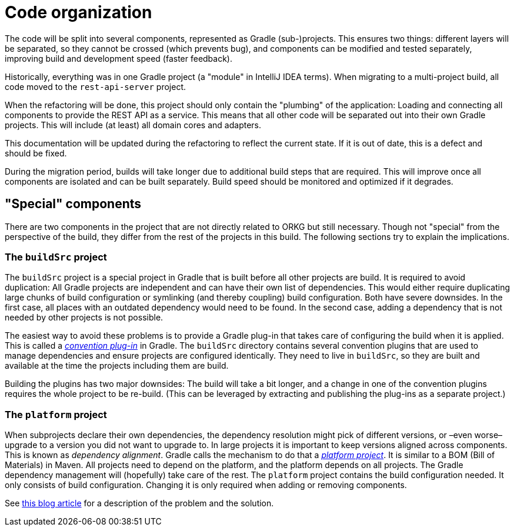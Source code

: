 = Code organization

The code will be split into several components, represented as Gradle (sub-)projects.
This ensures two things: different layers will be separated, so they cannot be crossed (which prevents bug), and components can be modified and tested separately, improving build and development speed (faster feedback).

Historically, everything was in one Gradle project (a "module" in IntelliJ IDEA terms).
When migrating to a multi-project build, all code moved to the `rest-api-server` project.

When the refactoring will be done, this project should only contain the "plumbing" of the application: Loading and connecting all components to provide the REST API as a service.
This means that all other code will be separated out into their own Gradle projects.
This will include (at least) all domain cores and adapters.

This documentation will be updated during the refactoring to reflect the current state.
If it is out of date, this is a defect and should be fixed.

During the migration period, builds will take longer due to additional build steps that are required.
This will improve once all components are isolated and can be built separately.
Build speed should be monitored and optimized if it degrades.

== "Special" components

There are two components in the project that are not directly related to ORKG but still necessary.
Though not "special" from the perspective of the build, they differ from the rest of the projects in this build.
The following sections try to explain the implications.

=== The `buildSrc` project

The `buildSrc` project is a special project in Gradle that is built before all other projects are build.
It is required to avoid duplication:
All Gradle projects are independent and can have their own list of dependencies.
This would either require duplicating large chunks of build configuration or symlinking (and thereby coupling) build configuration.
Both have severe downsides.
In the first case, all places with an outdated dependency would need to be found.
In the second case, adding a dependency that is not needed by other projects is not possible.

The easiest way to avoid these problems is to provide a Gradle plug-in that takes care of configuring the build when it is applied.
This is called a https://docs.gradle.org/current/samples/sample_convention_plugins.html[_convention plug-in_] in Gradle.
The `buildSrc` directory contains several convention plugins that are used to manage dependencies and ensure projects are configured identically.
They need to live in `buildSrc`, so they are built and available at the time the projects including them are build.

Building the plugins has two major downsides: The build will take a bit longer, and a change in one of the convention plugins requires the whole project to be re-build.
(This can be leveraged by extracting and publishing the plug-ins as a separate project.)

=== The `platform` project

When subprojects declare their own dependencies, the dependency resolution might pick of different versions, or –even worse– upgrade to a version you did not want to upgrade to.
In large projects it is important to keep versions aligned across components.
This is known as _dependency alignment_.
Gradle calls the mechanism to do that a https://docs.gradle.org/current/userguide/dependency_version_alignment.html[_platform project_].
It is similar to a BOM (Bill of Materials) in Maven.
All projects need to depend on the platform, and the platform depends on all projects.
The Gradle dependency management will (hopefully) take care of the rest.
The `platform` project contains the build configuration needed.
It only consists of build configuration.
Changing it is only required when adding or removing components.

See https://blog.gradle.org/alignment-with-gradle-module-metadata[this blog article] for a description of the problem and the solution.
